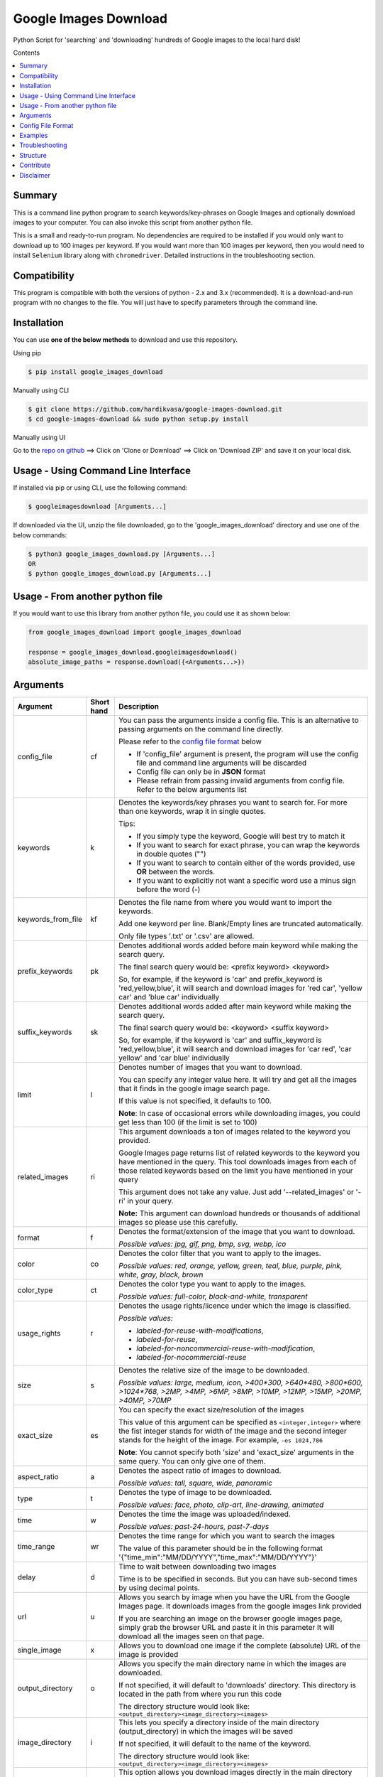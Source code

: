 Google Images Download
######################

Python Script for 'searching' and 'downloading' hundreds of Google images to the local hard disk!

Contents

.. contents:: :local:

Summary
=======

This is a command line python program to search keywords/key-phrases on Google Images
and optionally download images to your computer. You can also invoke this script from
another python file.

This is a small and ready-to-run program. No dependencies are required to be installed
if you would only want to download up to 100 images per keyword. If you would want more than 100
images per keyword, then you would need to install ``Selenium`` library along with ``chromedriver``.
Detailed instructions in the troubleshooting section.


Compatibility
=============

This program is compatible with both the versions of python - 2.x and 3.x (recommended).
It is a download-and-run program with no changes to the file.
You will just have to specify parameters through the command line.

Installation
============

You can use **one of the below methods** to download and use this repository.

Using pip

.. code-block:: bash

    $ pip install google_images_download

Manually using CLI

.. code-block:: bash

    $ git clone https://github.com/hardikvasa/google-images-download.git
    $ cd google-images-download && sudo python setup.py install

Manually using UI

Go to the `repo on github <https://github.com/hardikvasa/google-images-download>`__ ==> Click on 'Clone or Download' ==> Click on 'Download ZIP' and save it on your local disk.

Usage - Using Command Line Interface
====================================

If installed via pip or using CLI, use the following command:

.. code-block:: bash

    $ googleimagesdownload [Arguments...]

If downloaded via the UI, unzip the file downloaded, go to the 'google_images_download' directory and use one of the below commands:

.. code-block:: bash

    $ python3 google_images_download.py [Arguments...]
    OR
    $ python google_images_download.py [Arguments...]


Usage - From another python file
================================

If you would want to use this library from another python file, you could use it as shown below:

.. code-block:: python

    from google_images_download import google_images_download

    response = google_images_download.googleimagesdownload()
    absolute_image_paths = response.download({<Arguments...>})


Arguments
=========

+-------------------+-------------+-------------------------------------------------------------------------------------------------------------------------------+
| Argument          | Short hand  | Description                                                                                                                   |
+===================+=============+===============================================================================================================================+
| config_file       | cf          | You can pass the arguments inside a config file. This is an alternative to passing arguments on the command line directly.    |
|                   |             |                                                                                                                               |
|                   |             | Please refer to the                                                                                                           |
|                   |             | `config file format <https://github.com/hardikvasa/google-images-download/blob/master/README.rst#config-file-format>`__ below |
|                   |             |                                                                                                                               |
|                   |             | * If 'config_file' argument is present, the program will use the config file and command line arguments will be discarded     |
|                   |             | * Config file can only be in **JSON** format                                                                                  |
|                   |             | * Please refrain from passing invalid arguments from config file. Refer to the below arguments list                           |
+-------------------+-------------+-------------------------------------------------------------------------------------------------------------------------------+
| keywords          | k           | Denotes the keywords/key phrases you want to search for. For more than one keywords, wrap it in single quotes.                |
|                   |             |                                                                                                                               |
|                   |             | Tips:                                                                                                                         |
|                   |             |                                                                                                                               |
|                   |             | * If you simply type the keyword, Google will best try to match it                                                            |
|                   |             | * If you want to search for exact phrase, you can wrap the keywords in double quotes ("")                                     |
|                   |             | * If you want to search to contain either of the words provided, use **OR** between the words.                                |
|                   |             | * If you want to explicitly not want a specific word use a minus sign before the word (-)                                     |
+-------------------+-------------+-------------------------------------------------------------------------------------------------------------------------------+
| keywords_from_file| kf          | Denotes the file name from where you would want to import the keywords.                                                       |
|                   |             |                                                                                                                               |
|                   |             | Add one keyword per line. Blank/Empty lines are truncated automatically.                                                      |
|                   |             |                                                                                                                               |
|                   |             | Only file types '.txt' or  '.csv' are allowed.                                                                                |
+-------------------+-------------+-------------------------------------------------------------------------------------------------------------------------------+
| prefix_keywords   | pk          | Denotes additional words added before main keyword while making the search query.                                             |
|                   |             |                                                                                                                               |
|                   |             | The final search query would be: <prefix keyword> <keyword>                                                                   |
|                   |             |                                                                                                                               |
|                   |             | So, for example, if the keyword is 'car' and prefix_keyword is 'red,yellow,blue', it will search and download images for      |
|                   |             | 'red car', 'yellow car' and 'blue car' individually                                                                           |
+-------------------+-------------+-------------------------------------------------------------------------------------------------------------------------------+
| suffix_keywords   | sk          | Denotes additional words added after main keyword while making the search query.                                              |
|                   |             |                                                                                                                               |
|                   |             | The final search query would be: <keyword> <suffix keyword>                                                                   |
|                   |             |                                                                                                                               |
|                   |             | So, for example, if the keyword is 'car' and suffix_keyword is 'red,yellow,blue', it will search and download images for      |
|                   |             | 'car red', 'car yellow' and 'car blue' individually                                                                           |
+-------------------+-------------+-------------------------------------------------------------------------------------------------------------------------------+
| limit             | l           | Denotes number of images that you want to download.                                                                           |
|                   |             |                                                                                                                               |
|                   |             | You can specify any integer value here. It will try and get all the images that it finds in the google image search page.     |
|                   |             |                                                                                                                               |
|                   |             | If this value is not specified, it defaults to 100.                                                                           |
|                   |             |                                                                                                                               |
|                   |             | **Note**: In case of occasional errors while downloading images, you could get less than 100 (if the limit is set to 100)     |
+-------------------+-------------+-------------------------------------------------------------------------------------------------------------------------------+
| related_images    | ri          | This argument downloads a ton of images related to the keyword you provided.                                                  |
|                   |             |                                                                                                                               |
|                   |             | Google Images page returns list of related keywords to the keyword you have mentioned in the query. This tool downloads       |
|                   |             | images from each of those related keywords based on the limit you have mentioned in your query                                |
|                   |             |                                                                                                                               |
|                   |             | This argument does not take any value. Just add '--related_images' or '-ri' in your query.                                    |
|                   |             |                                                                                                                               |
|                   |             | **Note:**  This argument can download hundreds or thousands of additional images so please use this carefully.                |
+-------------------+-------------+-------------------------------------------------------------------------------------------------------------------------------+
| format            | f           | Denotes the format/extension of the image that you want to download.                                                          |
|                   |             |                                                                                                                               |
|                   |             | `Possible values: jpg, gif, png, bmp, svg, webp, ico`                                                                         |
+-------------------+-------------+-------------------------------------------------------------------------------------------------------------------------------+
| color             | co          | Denotes the color filter that you want to apply to the images.                                                                |
|                   |             |                                                                                                                               |
|                   |             | `Possible values: red, orange, yellow, green, teal, blue, purple, pink, white, gray, black, brown`                            |
+-------------------+-------------+-------------------------------------------------------------------------------------------------------------------------------+
| color_type        | ct          | Denotes the color type you want to apply to the images.                                                                       |
|                   |             |                                                                                                                               |
|                   |             | `Possible values: full-color, black-and-white, transparent`                                                                   |
+-------------------+-------------+-------------------------------------------------------------------------------------------------------------------------------+
| usage_rights      | r           | Denotes the usage rights/licence under which the image is classified.                                                         |
|                   |             |                                                                                                                               |
|                   |             | `Possible values:`                                                                                                            |
|                   |             |                                                                                                                               |
|                   |             | * `labeled-for-reuse-with-modifications`,                                                                                     |
|                   |             | * `labeled-for-reuse`,                                                                                                        |
|                   |             | * `labeled-for-noncommercial-reuse-with-modification`,                                                                        |
|                   |             | * `labeled-for-nocommercial-reuse`                                                                                            |
+-------------------+-------------+-------------------------------------------------------------------------------------------------------------------------------+
| size              | s           | Denotes the relative size of the image to be downloaded.                                                                      |
|                   |             |                                                                                                                               |
|                   |             | `Possible values: large, medium, icon, >400*300, >640*480, >800*600, >1024*768, >2MP, >4MP, >6MP, >8MP, >10MP,                |
|                   |             | >12MP, >15MP, >20MP, >40MP, >70MP`                                                                                            |
+-------------------+-------------+-------------------------------------------------------------------------------------------------------------------------------+
| exact_size        | es          | You can specify the exact size/resolution of the images                                                                       |
|                   |             |                                                                                                                               |
|                   |             | This value of this argument can be specified as ``<integer,integer>`` where the fist integer stands for width of the image    |
|                   |             | and the second integer stands for the height of the image. For example, ``-es 1024,786``                                      |
|                   |             |                                                                                                                               |
|                   |             | **Note**: You cannot specify both 'size' and 'exact_size' arguments in the same query. You can only give one of them.         |
+-------------------+-------------+-------------------------------------------------------------------------------------------------------------------------------+
| aspect_ratio      | a           | Denotes the aspect ratio of images to download.                                                                               |
|                   |             |                                                                                                                               |
|                   |             | `Possible values: tall, square, wide, panoramic`                                                                              |
+-------------------+-------------+-------------------------------------------------------------------------------------------------------------------------------+
| type              | t           | Denotes the type of image to be downloaded.                                                                                   |
|                   |             |                                                                                                                               |
|                   |             | `Possible values: face, photo, clip-art, line-drawing, animated`                                                              |
+-------------------+-------------+-------------------------------------------------------------------------------------------------------------------------------+
| time              | w           | Denotes the time the image was uploaded/indexed.                                                                              |
|                   |             |                                                                                                                               |
|                   |             | `Possible values: past-24-hours, past-7-days`                                                                                 |
+-------------------+-------------+-------------------------------------------------------------------------------------------------------------------------------+
| time_range        | wr          | Denotes the time range for which you want to search the images                                                                |
|                   |             |                                                                                                                               |
|                   |             | The value of this parameter should be in the following format '{"time_min":"MM/DD/YYYY","time_max":"MM/DD/YYYY"}'             |
+-------------------+-------------+-------------------------------------------------------------------------------------------------------------------------------+
| delay             | d           | Time to wait between downloading two images                                                                                   |
|                   |             |                                                                                                                               |
|                   |             | Time is to be specified in seconds. But you can have sub-second times by using decimal points.                                |
+-------------------+-------------+-------------------------------------------------------------------------------------------------------------------------------+
| url               | u           | Allows you search by image when you have the URL from the Google Images page.                                                 |
|                   |             | It downloads images from the google images link provided                                                                      |
|                   |             |                                                                                                                               |
|                   |             | If you are searching an image on the browser google images page, simply grab the browser URL and paste it in this parameter   |
|                   |             | It will download all the images seen on that page.                                                                            |
+-------------------+-------------+-------------------------------------------------------------------------------------------------------------------------------+
| single_image      | x           | Allows you to download one image if the complete (absolute) URL of the image is provided                                      |
+-------------------+-------------+-------------------------------------------------------------------------------------------------------------------------------+
| output_directory  | o           | Allows you specify the main directory name in which the images are downloaded.                                                |
|                   |             |                                                                                                                               |
|                   |             | If not specified, it will default to 'downloads' directory. This directory is located in the path from where you run this code|
|                   |             |                                                                                                                               |
|                   |             | The directory structure would look like: ``<output_directory><image_directory><images>``                                      |
+-------------------+-------------+-------------------------------------------------------------------------------------------------------------------------------+
| image_directory   | i           | This lets you specify a directory inside of the main directory (output_directory) in which the images will be saved           |
|                   |             |                                                                                                                               |
|                   |             | If not specified, it will default to the name of the keyword.                                                                 |
|                   |             |                                                                                                                               |
|                   |             | The directory structure would look like: ``<output_directory><image_directory><images>``                                      |
+-------------------+-------------+-------------------------------------------------------------------------------------------------------------------------------+
| no_directory      | n           | This option allows you download images directly in the main directory (output_directory) without an image_directory           |
|                   |             |                                                                                                                               |
|                   |             | The directory structure would look like: ``<output_directory><images>``                                                       |
+-------------------+-------------+-------------------------------------------------------------------------------------------------------------------------------+
| proxy             | px          | Allows you to specify proxy server setting for all your requests                                                              |
|                   |             |                                                                                                                               |
|                   |             | You can specify the proxy settings in 'IP:Port' format                                                                        |
+-------------------+-------------+-------------------------------------------------------------------------------------------------------------------------------+
| similar_images    | si          | Reverse Image Search or 'Search by Image' as it is referred to on Google.                                                     |
|                   |             |                                                                                                                               |
|                   |             | Searches and downloads images that are similar to the absolute image link/url you provide.                                    |
+-------------------+-------------+-------------------------------------------------------------------------------------------------------------------------------+
| specific_site     | ss          | Allows you to download images with keywords only from a specific website/domain name you mention.                             |
+-------------------+-------------+-------------------------------------------------------------------------------------------------------------------------------+
| print_urls        | p           | Print the URLs of the images on the console. These image URLs can be used for debugging purposes                              |
|                   |             |                                                                                                                               |
|                   |             | This argument does not take any value. Just add '--print_urls' or '-p' in your query.                                         |
+-------------------+-------------+-------------------------------------------------------------------------------------------------------------------------------+
| print_size        | ps          | Prints the size of the images on the console                                                                                  |
|                   |             |                                                                                                                               |
|                   |             | The size denoted the actual size of the image and not the size of the image on disk                                           |
|                   |             |                                                                                                                               |
|                   |             | This argument does not take any value. Just add '--print_size' or '-ps' in your query.                                        |
+-------------------+-------------+-------------------------------------------------------------------------------------------------------------------------------+
| print_paths       | pp          | Prints the list of all the absolute paths of the downloaded images                                                            |
|                   |             |                                                                                                                               |
|                   |             | When calling the script from another python file, this list will be saved in a variable (as shown in the example below)       |
|                   |             |                                                                                                                               |
|                   |             | This argument also allows you to print the list on the console                                                                |
+-------------------+-------------+-------------------------------------------------------------------------------------------------------------------------------+
| metadata          | m           | Prints the metada of the image on the console.                                                                                |
|                   |             |                                                                                                                               |
|                   |             | This includes image size, origin, image attributes, description, image URL, etc.                                              |
|                   |             |                                                                                                                               |
|                   |             | This argument does not take any value. Just add '--metadata' or '-m' in your query.                                           |
+-------------------+-------------+-------------------------------------------------------------------------------------------------------------------------------+
| extract_metadata  | e           | This option allows you to save metadata of all the downloaded images in a text file.                                          |
|                   |             |                                                                                                                               |
|                   |             | This file can be found in the ``logs/`` directory. The name of the file would be same as the keyword nam                      |
|                   |             |                                                                                                                               |
|                   |             | This argument does not take any value. Just add '--extract_metadata' or '-e' in your query.                                   |
+-------------------+-------------+-------------------------------------------------------------------------------------------------------------------------------+
| socket_timeout    | st          | Allows you to specify the time to wait for socket connection.                                                                 |
|                   |             |                                                                                                                               |
|                   |             | You could specify a higher timeout time for slow internet connection. The default value is 10 seconds.                        |
+-------------------+-------------+-------------------------------------------------------------------------------------------------------------------------------+
| thumbnail         | th          | Downloads image thumbnails corresponding to each image downloaded.                                                            |
|                   |             |                                                                                                                               |
|                   |             | Thumbnails are saved in their own sub-directories inside of the main directory.                                               |
|                   |             |                                                                                                                               |
|                   |             | This argument does not take any value. Just add '--thumbnail' or '-th' in your query.                                         |
+-------------------+-------------+-------------------------------------------------------------------------------------------------------------------------------+
| language          | la          | Defines the language filter. The search results are automatically returned in that language                                   |
|                   |             |                                                                                                                               |
|                   |             | `Possible Values: Arabic, Chinese (Simplified), Chinese (Traditional), Czech, Danish, Dutch, English, Estonian. Finnish,      |
|                   |             | French, German, Greek, Hebrew, Hungarian, Icelandic, Italian, Japanese, Korean, Latvianm, Lithuanian, Norwegian, Portuguese,  |
|                   |             | Polish, Romanian, Russian, Spanish, Swedish, Turkish`                                                                         |
+-------------------+-------------+-------------------------------------------------------------------------------------------------------------------------------+
| prefix            | pr          | A word that you would want to prefix in front of actual image name.                                                           |
|                   |             |                                                                                                                               |
|                   |             | This feature can be used to rename files for image identification purpose.                                                    |
+-------------------+-------------+-------------------------------------------------------------------------------------------------------------------------------+
| chromedriver      | cd          | With this argument you can pass the path to the 'chromedriver'.                                                               |
|                   |             |                                                                                                                               |
|                   |             | The path looks like this: "path/to/chromedriver". In windows it will be "path/to/chromedriver.exe"                            |
+-------------------+-------------+-------------------------------------------------------------------------------------------------------------------------------+
| safe_search       | sa          | Searches for images with the Safe Search filter On                                                                            |
|                   |             |                                                                                                                               |
|                   |             | And this filter will be Off by default if you do not specify the safe_search argument                                         |
|                   |             |                                                                                                                               |
|                   |             | This argument does not take any value. Just add '--safe_search' or '-sa' in your query.                                       |
+-------------------+-------------+-------------------------------------------------------------------------------------------------------------------------------+
| no_numbering      | nn          | When you specify this argument, the script does not add ordered numbering as prefix to the images it downloads                |
|                   |             |                                                                                                                               |
|                   |             | If this argument is not specified, the images are numbered in order in which they are downloaded                              |
|                   |             |                                                                                                                               |
|                   |             | This argument does not take any value. Just add '--no_numbering' or '-nn' in your query.                                      |
+-------------------+-------------+-------------------------------------------------------------------------------------------------------------------------------+
| help              | h           | show the help message regarding the usage of the above arguments                                                              |
+-------------------+-------------+-------------------------------------------------------------------------------------------------------------------------------+

**Note:** If ``single_image`` or ``url`` parameter is not present, then keywords is a mandatory parameter. No other parameters are mandatory.

Config File Format
==================

You can either pass the arguments directly from the command as in the examples below or you can pass it through a config file. Below is a sample of how a config
file looks.

You can pass more than one record through a config file. The below sample consist of two set of records. The code will iterate through each of the record and
download images based on arguments passed.

.. code:: json

    {
        "Records": [
            {
                "keywords": "apple",
                "limit": 5,
                "color": "green",
                "print_urls": true
            },
            {
                "keywords": "universe",
                "limit": 15,
                "size": "large",
                "print_urls": true
            }
        ]
    }


Examples
========

- If you are calling this library from another python file, below is the sample code

.. code-block:: python

    from google_images_download import google_images_download   #importing the library

    response = google_images_download.googleimagesdownload()   #class instantiation

    arguments = {"keywords":"Polar bears,baloons,Beaches","limit":20,"print_urls":True}   #creating list of arguments
    paths = response.download(arguments)   #passing the arguments to the function
    print(paths)   #printing absolute paths of the downloaded images

- If you are passing arguments from a config file, simply pass the config_file argument with name of your JSON file

.. code-block:: bash

    $ googleimagesdownload -cf example.json

- Simple example of using keywords and limit arguments

.. code-block:: bash

    $ googleimagesdownload --keywords "Polar bears, baloons, Beaches" --limit 20

-  Using Suffix Keywords allows you to specify words after the main
   keywords. For example if the ``keyword = car`` and
   ``suffix keyword = 'red,blue'`` then it will first search for
   ``car red`` and then ``car blue``

.. code-block:: bash

    $ googleimagesdownload --k "car" -sk 'red,blue,white' -l 10

-  To use the short hand command

.. code-block:: bash

    $ googleimagesdownload -k "Polar bears, baloons, Beaches" -l 20

-  To download images with specific image extension/format

.. code-block:: bash

    $ googleimagesdownload --keywords "logo" --format svg

-  To use color filters for the images

.. code-block:: bash

    $ googleimagesdownload -k "playground" -l 20 -co red

-  To use non-English keywords for image search

.. code-block:: bash

    $ googleimagesdownload -k "北极熊" -l 5

-  To download images from the google images link

.. code-block:: bash

    $ googleimagesdownload -k "sample" -u <google images page URL>

-  To save images in specific main directory (instead of in 'downloads')

.. code-block:: bash

    $ googleimagesdownload -k "boat" -o "boat_new"

-  To download one single image with the image URL

.. code-block:: bash

    $ googleimagesdownload --keywords "baloons" --single_image <URL of the images>

-  To download images with size and type constrains

.. code-block:: bash

    $ googleimagesdownload --keywords "baloons" --size medium --type animated

-  To download images with specific usage rights

.. code-block:: bash

    $ googleimagesdownload --keywords "universe" --usage_rights labeled-for-reuse

-  To download images with specific color type

.. code-block:: bash

    $ googleimagesdownload --keywords "flowers" --color_type black-and-white

-  To download images with specific aspect ratio

.. code-block:: bash

    $ googleimagesdownload --keywords "universe" --aspect_ratio panoramic

-  To download images which are similar to the image in the image URL that you provided (Reverse Image search).

.. code-block:: bash

    $ googleimagesdownload -si <image url> -l 10

-  To download images from specific website or domain name for a given keyword

.. code-block:: bash

    $ googleimagesdownload --keywords "universe" --specific_site example.com

===> The images would be downloaded in their own sub-directories inside the main directory
(either the one you provided or in 'downloads') in the same folder you are in.

--------------

Troubleshooting
===============

**## SSL Errors**

If you do see SSL errors on Mac for Python 3,
please go to Finder —> Applications —> Python 3 —> Click on the ‘Install Certificates.command’
and run the file.

**## googleimagesdownload: command not found**

While using the above commands, if you get ``Error: -bash: googleimagesdownload: command not found`` then you have to set the correct path variable.

To get the details of the repo, run the following command:

.. code-block:: bash

    $ pip show -f google_images_download 

you will get the result like this:

.. code-block:: bash

	Location: /Library/Frameworks/Python.framework/Versions/2.7/lib/python2.7/site-packages
	Files:
	  ../../../bin/googleimagesdownload

together they make: ``/Library/Frameworks/Python.framework/Versions/2.7/bin`` which you need add it to the path:

.. code-block:: bash

    $ export PATH="/Library/Frameworks/Python.framework/Versions/2.7/bin"


**## [Errno 13] Permission denied creating directory 'downloads'**

When you run the command, it downloads the images in the current directory (the directory from where you are running the command). If you get permission denied error for creating the `downloads directory`, then move to a directory in which you have the write permission and then run the command again.


**## Permission denied while installing the library**

On MAC and Linux, when you get permission denied when installing the library using pip, try doing a user install.

.. code-block:: bash

    $ pip install google_images_download --user

You can also run pip install as a superuser with ``sudo pip install google_images_download`` but it is not generally a good idea because it can cause issues with your system-level packages.


**## Installing the chromedriver (with Selenium)**

If you would want to download more than 100 images per keyword, then you will need to install 'selenium' along with 'chromedriver'.

If you have pip installed the library or run the setup.py file, Selenium would have automatically installed on your machine. You will also need Chrome browser on your machine. For chromedriver:

`Download the correct chromedriver <https://sites.google.com/a/chromium.org/chromedriver/downloads>`__ based on your operating system.

On **Windows** or **MAC** if for some reason the chromedriver gives you trouble, download it under the current directory and run the command.

On windows however, the path to chromedriver has to be given in the following format:

``C:\\complete\\path\\to\\chromedriver.exe``

On **Linux** if you are having issues installing google chrome browser, refer to this `CentOS or Amazon Linux Guide <https://intoli.com/blog/installing-google-chrome-on-centos/>`__
or `Ubuntu Guide <https://askubuntu.com/questions/510056/how-to-install-google-chrome in documentation>`__

For **All the operating systems** you will have to use '--chromedriver' or '-cd' argument to specify the path of
chromedriver that you have downloaded in your machine.

Structure
=========

Below diagram represents the code logic.

.. figure:: http://www.zseries.in/flow-chart.png
   :alt:

Contribute
==========

Anyone is welcomed to contribute to this script.
If you would like to make a change, open a pull request.
For issues and discussion visit the
`Issue Tracker <https://github.com/hardikvasa/google-images-download/issues>`__.

The aim of this repo is to keep it simple, stand-alone, backward compatible and 3rd party dependency proof.

Disclaimer
==========

This program lets you download tons of images from Google.
Please do not download or use any image that violates its copyright terms.
Google Images is a search engine that merely indexes images and allows you to find them.
It does NOT produce its own images and, as such, it doesn't own copyright on any of them.
The original creators of the images own the copyrights.

Images published in the United States are automatically copyrighted by their owners,
even if they do not explicitly carry a copyright warning.
You may not reproduce copyright images without their owner's permission,
except in "fair use" cases,
or you could risk running into lawyer's warnings, cease-and-desist letters, and copyright suits.
Please be very careful before its usage!


